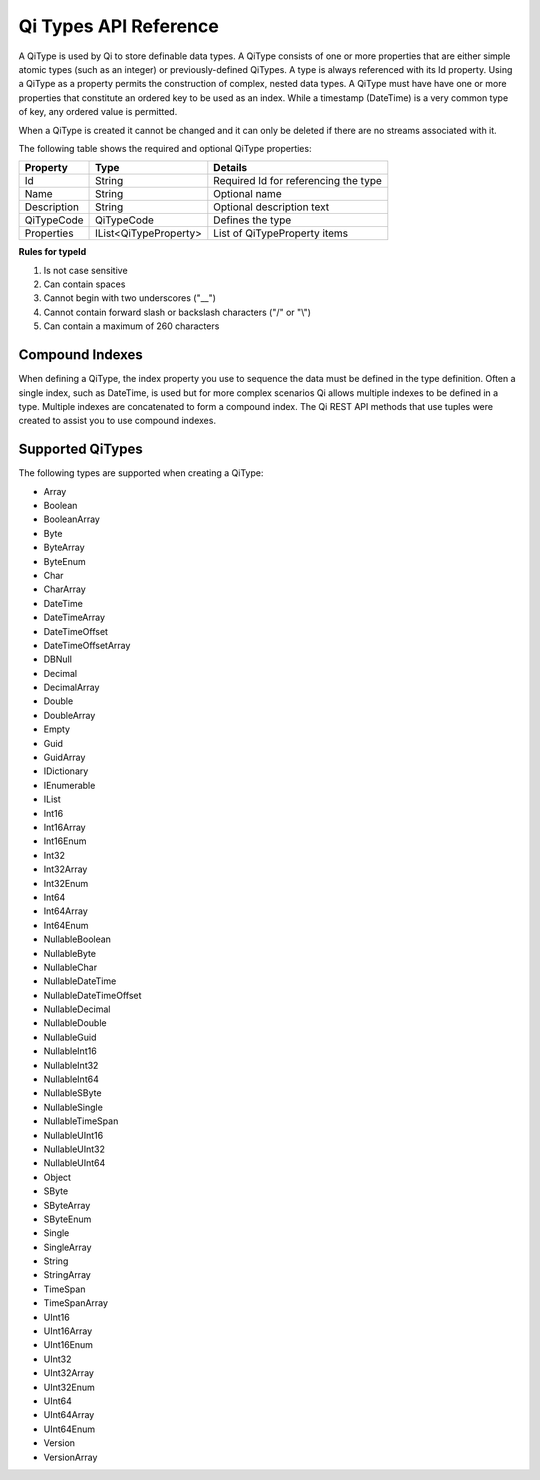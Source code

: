 ======================
Qi Types API Reference
======================

A QiType is used by Qi to store definable data types. A QiType
consists of one or more properties that are either simple atomic types
(such as an integer) or previously-defined QiTypes. A type is always
referenced with its Id property. Using a QiType as a property
permits the construction of complex, nested data types. A QiType must
have have one or more properties that constitute an ordered key to be
used as an index. While a timestamp (DateTime) is a very common type of
key, any ordered value is permitted.

When a QiType is created it cannot be changed and it can only be deleted if
there are no streams associated with it.

The following table shows the required and optional QiType properties:

+---------------+-------------------------+----------------------------------------+
| Property      | Type                    | Details                                |
+===============+=========================+========================================+
| Id            | String                  | Required Id for referencing the type   |
+---------------+-------------------------+----------------------------------------+
| Name          | String                  | Optional name                          |
+---------------+-------------------------+----------------------------------------+
| Description   | String                  | Optional description text              |
+---------------+-------------------------+----------------------------------------+
| QiTypeCode    | QiTypeCode              | Defines the type                       |
+---------------+-------------------------+----------------------------------------+
| Properties    | IList<QiTypeProperty>   | List of QiTypeProperty items           |
+---------------+-------------------------+----------------------------------------+

**Rules for typeId**

1. Is not case sensitive
2. Can contain spaces
3. Cannot begin with two underscores ("\_\_")
4. Cannot contain forward slash or backslash characters ("/" or "\\")
5. Can contain a maximum of 260 characters



Compound Indexes
----------------

When defining a QiType, the index property you use to sequence the
data must be defined in the type definition. Often a single
index, such as DateTime, is used but for more complex scenarios Qi
allows multiple indexes to be defined in a type. Multiple indexes are
concatenated to form a compound index. The Qi REST API methods
that use tuples were created to assist you to use compound
indexes.

Supported QiTypes
----------------

The following types are supported when
creating a QiType:

* Array
* Boolean
* BooleanArray
* Byte
* ByteArray
* ByteEnum
* Char
* CharArray
* DateTime
* DateTimeArray
* DateTimeOffset
* DateTimeOffsetArray
* DBNull
* Decimal
* DecimalArray
* Double
* DoubleArray
* Empty
* Guid
* GuidArray
* IDictionary
* IEnumerable
* IList
* Int16
* Int16Array
* Int16Enum
* Int32
* Int32Array
* Int32Enum
* Int64
* Int64Array
* Int64Enum
* NullableBoolean
* NullableByte
* NullableChar
* NullableDateTime
* NullableDateTimeOffset
* NullableDecimal
* NullableDouble
* NullableGuid
* NullableInt16
* NullableInt32
* NullableInt64
* NullableSByte
* NullableSingle
* NullableTimeSpan
* NullableUInt16
* NullableUInt32
* NullableUInt64
* Object
* SByte
* SByteArray
* SByteEnum
* Single
* SingleArray
* String
* StringArray
* TimeSpan
* TimeSpanArray
* UInt16
* UInt16Array
* UInt16Enum
* UInt32
* UInt32Array
* UInt32Enum
* UInt64
* UInt64Array
* UInt64Enum
* Version
* VersionArray

